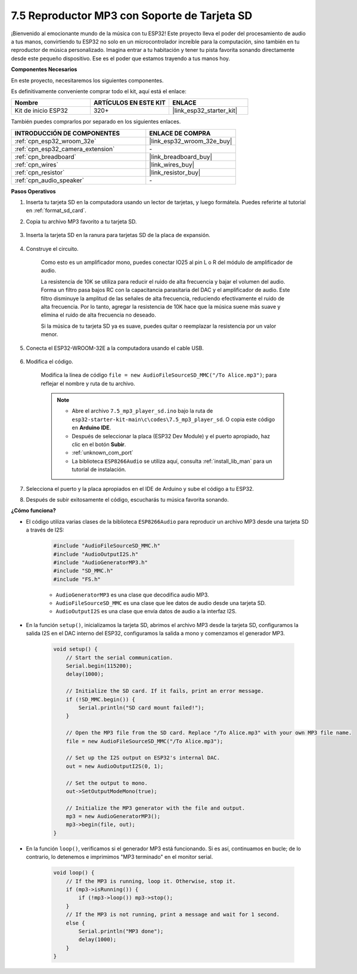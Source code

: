 .. _ar_mp3_player_sd:

7.5 Reproductor MP3 con Soporte de Tarjeta SD
==============================================

¡Bienvenido al emocionante mundo de la música con tu ESP32! Este proyecto lleva el poder del procesamiento de audio a tus manos, convirtiendo tu ESP32 no solo en un microcontrolador increíble para la computación, sino también en tu reproductor de música personalizado. Imagina entrar a tu habitación y tener tu pista favorita sonando directamente desde este pequeño dispositivo. Ese es el poder que estamos trayendo a tus manos hoy.

**Componentes Necesarios**

En este proyecto, necesitaremos los siguientes componentes.

Es definitivamente conveniente comprar todo el kit, aquí está el enlace:

.. list-table::
    :widths: 20 20 20
    :header-rows: 1

    * - Nombre
      - ARTÍCULOS EN ESTE KIT
      - ENLACE
    * - Kit de inicio ESP32
      - 320+
      - |link_esp32_starter_kit|

También puedes comprarlos por separado en los siguientes enlaces.

.. list-table::
    :widths: 30 20
    :header-rows: 1

    * - INTRODUCCIÓN DE COMPONENTES
      - ENLACE DE COMPRA

    * - :ref:`cpn_esp32_wroom_32e`
      - |link_esp32_wroom_32e_buy|
    * - :ref:`cpn_esp32_camera_extension`
      - \-
    * - :ref:`cpn_breadboard`
      - |link_breadboard_buy|
    * - :ref:`cpn_wires`
      - |link_wires_buy|
    * - :ref:`cpn_resistor`
      - |link_resistor_buy|
    * - :ref:`cpn_audio_speaker`
      - \-

**Pasos Operativos**

1. Inserta tu tarjeta SD en la computadora usando un lector de tarjetas, y luego formátela. Puedes referirte al tutorial en :ref:`format_sd_card`.

2. Copia tu archivo MP3 favorito a tu tarjeta SD.

    .. image:: img/mp3_music.png

3. Inserta la tarjeta SD en la ranura para tarjetas SD de la placa de expansión.

    .. image:: ../../img/insert_sd.png

4. Construye el circuito.

    Como esto es un amplificador mono, puedes conectar IO25 al pin L o R del módulo de amplificador de audio.

    La resistencia de 10K se utiliza para reducir el ruido de alta frecuencia y bajar el volumen del audio. Forma un filtro pasa bajos RC con la capacitancia parasitaria del DAC y el amplificador de audio. Este filtro disminuye la amplitud de las señales de alta frecuencia, reduciendo efectivamente el ruido de alta frecuencia. Por lo tanto, agregar la resistencia de 10K hace que la música suene más suave y elimina el ruido de alta frecuencia no deseado.

    Si la música de tu tarjeta SD ya es suave, puedes quitar o reemplazar la resistencia por un valor menor.

    .. image:: ../../img/wiring/7.3_bluetooth_audio_player_bb.png

5. Conecta el ESP32-WROOM-32E a la computadora usando el cable USB.

    .. image:: ../../img/plugin_esp32.png

6. Modifica el código.

    Modifica la línea de código ``file = new AudioFileSourceSD_MMC("/To Alice.mp3")``; para reflejar el nombre y ruta de tu archivo.

    .. note::

        * Abre el archivo ``7.5_mp3_player_sd.ino`` bajo la ruta de ``esp32-starter-kit-main\c\codes\7.5_mp3_player_sd``. O copia este código en **Arduino IDE**.
        * Después de seleccionar la placa (ESP32 Dev Module) y el puerto apropiado, haz clic en el botón **Subir**.
        * :ref:`unknown_com_port`
        * La biblioteca ``ESP8266Audio`` se utiliza aquí, consulta :ref:`install_lib_man` para un tutorial de instalación.

    .. raw:: html

        <iframe src=https://create.arduino.cc/editor/sunfounder01/13f5c757-9622-4735-aa1a-fdbe6fc46273/preview?embed style="height:510px;width:100%;margin:10px 0" frameborder=0></iframe>

7. Selecciona el puerto y la placa apropiados en el IDE de Arduino y sube el código a tu ESP32.

8. Después de subir exitosamente el código, escucharás tu música favorita sonando.


**¿Cómo funciona?**

* El código utiliza varias clases de la biblioteca ``ESP8266Audio`` para reproducir un archivo MP3 desde una tarjeta SD a través de I2S:

    .. code-block:: arduino

        #include "AudioFileSourceSD_MMC.h"
        #include "AudioOutputI2S.h"
        #include "AudioGeneratorMP3.h"
        #include "SD_MMC.h"
        #include "FS.h"

    * ``AudioGeneratorMP3`` es una clase que decodifica audio MP3.
    * ``AudioFileSourceSD_MMC`` es una clase que lee datos de audio desde una tarjeta SD.
    * ``AudioOutputI2S`` es una clase que envía datos de audio a la interfaz I2S.

* En la función ``setup()``, inicializamos la tarjeta SD, abrimos el archivo MP3 desde la tarjeta SD, configuramos la salida I2S en el DAC interno del ESP32, configuramos la salida a mono y comenzamos el generador MP3.

    .. code-block:: arduino

        void setup() {
            // Start the serial communication.
            Serial.begin(115200);
            delay(1000);

            // Initialize the SD card. If it fails, print an error message.
            if (!SD_MMC.begin()) {
                Serial.println("SD card mount failed!");
            }

            // Open the MP3 file from the SD card. Replace "/To Alice.mp3" with your own MP3 file name.
            file = new AudioFileSourceSD_MMC("/To Alice.mp3");
            
            // Set up the I2S output on ESP32's internal DAC.
            out = new AudioOutputI2S(0, 1);
            
            // Set the output to mono.
            out->SetOutputModeMono(true);

            // Initialize the MP3 generator with the file and output.
            mp3 = new AudioGeneratorMP3();
            mp3->begin(file, out);
        }


* En la función ``loop()``, verificamos si el generador MP3 está funcionando. Si es así, continuamos en bucle; de lo contrario, lo detenemos e imprimimos "MP3 terminado" en el monitor serial.

    .. code-block:: arduino

        void loop() {
            // If the MP3 is running, loop it. Otherwise, stop it.
            if (mp3->isRunning()) {
                if (!mp3->loop()) mp3->stop();
            } 
            // If the MP3 is not running, print a message and wait for 1 second.
            else {
                Serial.println("MP3 done");
                delay(1000);
            }
        }

